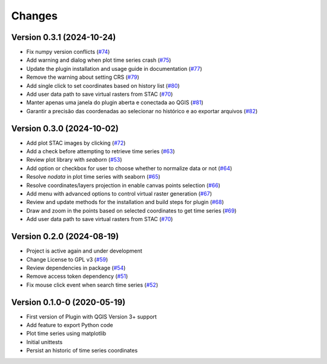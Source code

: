 ..
    This file is part of Python QGIS Plugin for WTSS.
    Copyright (C) 2024 INPE.

    This program is free software: you can redistribute it and/or modify
    it under the terms of the GNU General Public License as published by
    the Free Software Foundation, either version 3 of the License, or
    (at your option) any later version.

    This program is distributed in the hope that it will be useful,
    but WITHOUT ANY WARRANTY; without even the implied warranty of
    MERCHANTABILITY or FITNESS FOR A PARTICULAR PURPOSE. See the
    GNU General Public License for more details.

    You should have received a copy of the GNU General Public License
    along with this program. If not, see <https://www.gnu.org/licenses/gpl-3.0.html>.


=======
Changes
=======

Version 0.3.1 (2024-10-24)
--------------------------

- Fix numpy version conflicts (`#74 <https://github.com/brazil-data-cube/wtss-qgis/issues/74>`_)
- Add warning and dialog when plot time series crash (`#75 <https://github.com/brazil-data-cube/wtss-qgis/issues/75>`_)
- Update the plugin installation and usage guide in documentation (`#77 <https://github.com/brazil-data-cube/wtss-qgis/issues/77>`_)
- Remove the warning about setting CRS (`#79 <https://github.com/brazil-data-cube/wtss-qgis/issues/79>`_)
- Add single click to set coordinates based on history list (`#80 <https://github.com/brazil-data-cube/wtss-qgis/issues/80>`_)
- Add user data path to save virtual rasters from STAC (`#70 <https://github.com/brazil-data-cube/wtss-qgis/issues/70>`_)
- Manter apenas uma janela do plugin aberta e conectada ao QGIS (`#81 <https://github.com/brazil-data-cube/wtss-qgis/issues/81>`_)
- Garantir a precisão das coordenadas ao selecionar no histórico e ao exportar arquivos (`#82 <https://github.com/brazil-data-cube/wtss-qgis/issues/82>`_)


Version 0.3.0 (2024-10-02)
--------------------------

- Add plot STAC images by clicking (`#72 <https://github.com/brazil-data-cube/wtss-qgis/issues/72>`_)
- Add a check before attempting to retrieve time series (`#63 <https://github.com/brazil-data-cube/wtss-qgis/issues/63>`_)
- Review plot library with `seaborn` (`#53 <https://github.com/brazil-data-cube/wtss-qgis/issues/53>`_)
- Add option or checkbox for user to choose whether to normalize data or not (`#64 <https://github.com/brazil-data-cube/wtss-qgis/issues/64>`_)
- Resolve `nodata` in plot time series with seaborn (`#65 <https://github.com/brazil-data-cube/wtss-qgis/issues/65>`_)
- Resolve coordinates/layers projection in enable canvas points selection (`#66 <https://github.com/brazil-data-cube/wtss-qgis/issues/66>`_)
- Add menu with advanced options to control virtual raster generation (`#67 <https://github.com/brazil-data-cube/wtss-qgis/issues/67>`_)
- Review and update methods for the installation and build steps for plugin (`#68 <https://github.com/brazil-data-cube/wtss-qgis/issues/68>`_)
- Draw and zoom in the points based on selected coordinates to get time series (`#69 <https://github.com/brazil-data-cube/wtss-qgis/issues/69>`_)
- Add user data path to save virtual rasters from STAC (`#70 <https://github.com/brazil-data-cube/wtss-qgis/issues/70>`_)


Version 0.2.0 (2024-08-19)
--------------------------

- Project is active again and under development
- Change License to GPL v3 (`#59 <https://github.com/brazil-data-cube/wtss-qgis/issues/59>`_)
- Review dependencies in package (`#54 <https://github.com/brazil-data-cube/wtss-qgis/issues/54>`_)
- Remove access token dependency (`#51 <https://github.com/brazil-data-cube/wtss-qgis/issues/51>`_)
- Fix mouse click event when search time series (`#52 <https://github.com/brazil-data-cube/wtss-qgis/issues/52>`_)


Version 0.1.0-0 (2020-05-19)
----------------------------

- First version of Plugin with QGIS Version 3+ support
- Add feature to export Python code
- Plot time series using matplotlib
- Initial unittests
- Persist an historic of time series coordinates
